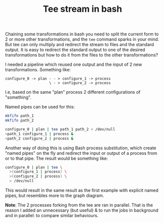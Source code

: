 #+TITLE: Tee stream in bash

Chaining some transformations in bash you need to split the current form to 2 or
more other transformations, and the ~tee~ command sparks in your mind. But tee
can only multiply and redirect the stream to files and the standard output. It
is easy to redirect the standard output to one of the desired transformations
but how to do it from the files to the other transformations?

I needed a pipeline which reused one output and the input of 2 new
transformations. Something like:

#+BEGIN_SRC ditaa
configure_0 -> plan - - > configure_1 -> process
                    \ - > configure_2 -> process
#+END_SRC

I.e, based on the same "plan" process 2 different configurations of "something".

Named pipes can be used for this:

#+BEGIN_SRC bash
mkfifo path_1
mkfifo path_2

configure_0 | plan | tee path_1 path_2 > /dev/null
<path_1 configure_1 | process &
<path_2 configure_2 | process &
#+END_SRC

Another way of doing this is using Bash process substitution, which create
"named pipes" on the fly and redirect the input or output of a process from or
to that pipe. The result would be something like:

#+BEGIN_SRC bash
configure_0 | plan | tee \
  >(configure_1 | process) \
  >(configure_2 | process) \
  > /dev/null
#+END_SRC

This would result in the same result as the first example with explicit named
pipes, but resembles more to the graph diagram.

*Note*: The 2 processes forking from the tee are ran in parallel. That is the
reason I added an unnecessary (but useful) & to run the jobs in background and
in parallel: to compare similar behaviours.
